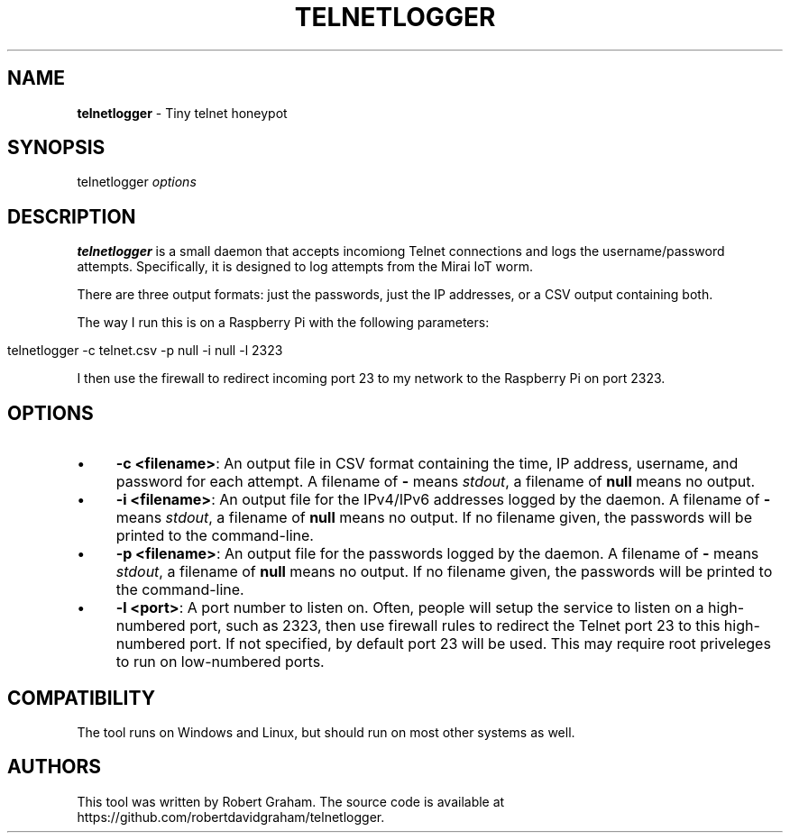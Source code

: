.\" generated with Ronn/v0.7.3
.\" http://github.com/rtomayko/ronn/tree/0.7.3
.
.TH "TELNETLOGGER" "8" "November 2016" "" ""
.
.SH "NAME"
\fBtelnetlogger\fR \- Tiny telnet honeypot
.
.SH "SYNOPSIS"
telnetlogger \fIoptions\fR
.
.SH "DESCRIPTION"
\fBtelnetlogger\fR is a small daemon that accepts incomiong Telnet connections and logs the username/password attempts\. Specifically, it is designed to log attempts from the Mirai IoT worm\.
.
.P
There are three output formats: just the passwords, just the IP addresses, or a CSV output containing both\.
.
.P
The way I run this is on a Raspberry Pi with the following parameters:
.
.IP "" 4
.
.nf

telnetlogger \-c telnet\.csv \-p null \-i null \-l 2323
.
.fi
.
.IP "" 0
.
.P
I then use the firewall to redirect incoming port 23 to my network to the Raspberry Pi on port 2323\.
.
.SH "OPTIONS"
.
.IP "\(bu" 4
\fB\-c <filename>\fR: An output file in CSV format containing the time, IP address, username, and password for each attempt\. A filename of \fB\-\fR means \fIstdout\fR, a filename of \fBnull\fR means no output\.
.
.IP "\(bu" 4
\fB\-i <filename>\fR: An output file for the IPv4/IPv6 addresses logged by the daemon\. A filename of \fB\-\fR means \fIstdout\fR, a filename of \fBnull\fR means no output\. If no filename given, the passwords will be printed to the command\-line\.
.
.IP "\(bu" 4
\fB\-p <filename>\fR: An output file for the passwords logged by the daemon\. A filename of \fB\-\fR means \fIstdout\fR, a filename of \fBnull\fR means no output\. If no filename given, the passwords will be printed to the command\-line\.
.
.IP "\(bu" 4
\fB\-l <port>\fR: A port number to listen on\. Often, people will setup the service to listen on a high\-numbered port, such as 2323, then use firewall rules to redirect the Telnet port 23 to this high\-numbered port\. If not specified, by default port 23 will be used\. This may require root priveleges to run on low\-numbered ports\.
.
.IP "" 0
.
.SH "COMPATIBILITY"
The tool runs on Windows and Linux, but should run on most other systems as well\.
.
.SH "AUTHORS"
This tool was written by Robert Graham\. The source code is available at https://github\.com/robertdavidgraham/telnetlogger\.
